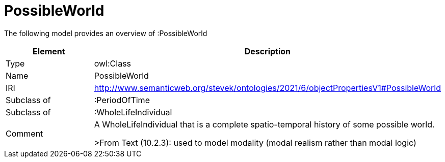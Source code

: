// This file was created automatically by title Untitled No version .
// DO NOT EDIT!

= PossibleWorld

//Include information from owl files

The following model provides an overview of :PossibleWorld

|===
|Element |Description

|Type
|owl:Class

|Name
|PossibleWorld

|IRI
|http://www.semanticweb.org/stevek/ontologies/2021/6/objectPropertiesV1#PossibleWorld

|Subclass of
|:PeriodOfTime

|Subclass of
|:WholeLifeIndividual

|Comment
|A WholeLifeIndividual that is a complete spatio-temporal history of some possible world.

>From Text (10.2.3): used to model modality (modal realism rather than modal logic)

|===